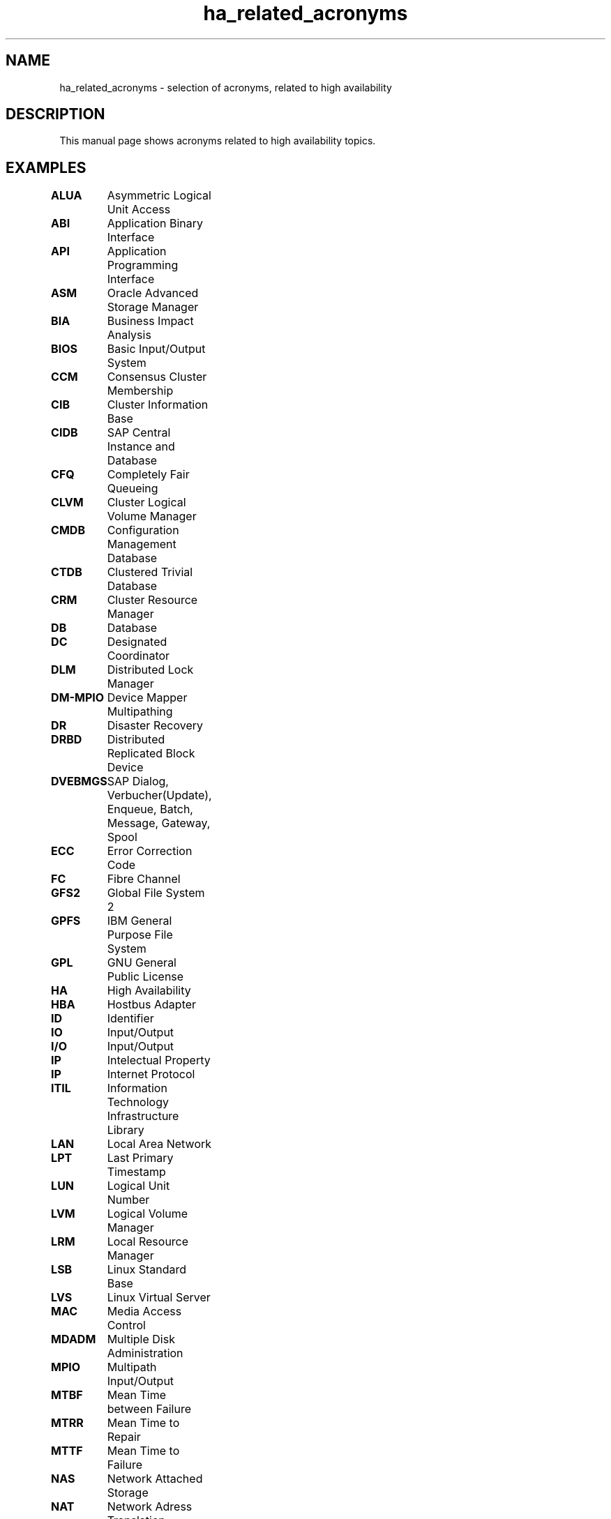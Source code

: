.TH ha_related_acronyms 7 "12 Mar 2016" "" "ClusterTools2"
.\"
.SH NAME
ha_related_acronyms - selection of acronyms, related to high availability
.\"
.SH DESCRIPTION
This manual page shows acronyms related to high availability topics.
.\"
.SH EXAMPLES

\fBALUA\fP	Asymmetric Logical Unit Access

\fBABI\fP	Application Binary Interface

\fBAPI\fP	Application Programming Interface

\fBASM\fP	Oracle Advanced Storage Manager

\fBBIA\fP	Business Impact Analysis

\fBBIOS\fP	Basic Input/Output System

\fBCCM\fP	Consensus Cluster Membership

\fBCIB\fP	Cluster Information Base

\fBCIDB\fP	SAP Central Instance and Database

\fBCFQ\fP	Completely Fair Queueing

\fBCLVM\fP	Cluster Logical Volume Manager

\fBCMDB\fP	Configuration Management Database

\fBCTDB\fP	Clustered Trivial Database

\fBCRM\fP	Cluster Resource Manager

\fBDB\fP	Database

\fBDC\fP	Designated Coordinator

\fBDLM\fP	Distributed Lock Manager 

\fBDM-MPIO\fP	Device Mapper Multipathing	

\fBDR\fP	Disaster Recovery

\fBDRBD\fP	Distributed Replicated Block Device

\fBDVEBMGS\fP	SAP Dialog, Verbucher(Update), Enqueue, Batch, Message, Gateway, Spool

\fBECC\fP	Error Correction Code

\fBFC\fP	Fibre Channel

\fBGFS2\fP	Global File System 2

\fBGPFS\fP	IBM General Purpose File System

\fBGPL\fP	GNU General Public License

\fBHA\fP	High Availability

\fBHBA\fP	Hostbus Adapter

\fBID\fP	Identifier

\fBIO\fP	Input/Output

\fBI/O\fP	Input/Output

\fBIP\fP	Intelectual Property

\fBIP\fP	Internet Protocol

\fBITIL\fP	Information Technology Infrastructure Library

\fBLAN\fP	Local Area Network

\fBLPT\fP	Last Primary Timestamp

\fBLUN\fP	Logical Unit Number

\fBLVM\fP	Logical Volume Manager

\fBLRM\fP	Local Resource Manager

\fBLSB\fP	Linux Standard Base

\fBLVS\fP	Linux Virtual Server

\fBMAC\fP	Media Access Control 

\fBMDADM\fP	Multiple Disk Administration

\fBMPIO\fP	Multipath Input/Output

\fBMTBF\fP	Mean Time between Failure

\fBMTRR\fP	Mean Time to Repair

\fBMTTF\fP	Mean Time to Failure

\fBNAS\fP	Network Attached Storage

\fBNAT\fP	Network Adress Translation

\fBNFS\fP	Network Filesystem

\fBNIC\fP	Network Interface Card

\fBOCF\fP	Open Cluster Framework

\fBOCFS2\fP	Oracle Cluster Filesystem 2

\fBOS\fP	Operating System

\fBOSI\fP	Open Systems Interconnection

\fBPAS\fP	SAP Primary Application Server

\fBPE\fP	Policy Engine

\fBPOST\fP	Power-On Self Test 

\fBPTF\fP	Program Temporary Fix

\fBRA\fP	Resource Agent

\fBRAC\fP 	Oracle Real Application Cluster

\fBRAID\fP	Redundant Array of Independent Disks

\fBRAS\fP	Reliability, Availability, Serviceability

\fBRC\fP	Return Code

\fBRCO\fP	Recovery Consistency Objective

\fBRDBMS\fP	Relational Database Management System

\fBREAR\fP	Relax And Recover

\fBRPO\fP	Recovery Point Objective

\fBRTA\fP	Recovery Point Actual	

\fBRTO\fP	Recovery Time Objective

\fBSAN\fP	Storage Area Network

\fBSAR\fP	System Activity Reporter

\fBSAS\fP	Serial Attached SCSI

\fBSBD\fP	STONITH Block Device

\fBSCA\fP	Supportconfig Analysis

\fBSCC\fP	SUSE Customer Center

\fBSCSI\fP	Small Computer System Interface

\fBSFEX\fP	Shared Disk File Exclusiveness

\fBSID\fP	System Identifier

\fBSLA\fP	Service Level Agreement

\fBSLE-HA\fP	SUSE Linux Enterprise High Availability

\fBSLES\fP	SUSE Linux Enterprise Server

\fBSTONITH\fP	Shoot The Other Node Into The Head

\fBSP\fP	Service Pack

\fBSPOF\fP	Single Point Of Failure

\fBSR\fP	Service Request

\fBSR\fP	System Replication

\fBSRDF\fP	EMC Symmetrix Remote Data Facility

\fBSRR\fP	System Replication Role

\fBTE\fP	Transition Engine

\fBTID\fP	Technical Information Document

\fBTTL\fP	Time To Live

\fBTUR\fP	Test Unit Ready

\fBUUID\fP	Universally Unique Identifier

\fBVIP\fP	Virtual Internet Protocol Address

\fBWWID\fP	World Wide Identifier
.\"
.SH BUGS
Feedback is welcome, please use the project page at
.br
https://build.opensuse.org/package/show?package=Cluster-Tools2&project=home%3Afmherschel
.\"
.SH SEE ALSO
ha_related_suse_tids(7), ClusterTools2(7)
.\"
.SH COPYRIGHT
All trademarks are property of their respective owner.
.br
(c) 2015-2016 SUSE Linux GmbH, Germany.
ClusterTools2 comes with ABSOLUTELY NO WARRANTY.
.br
For details see the GNU General Public License at
http://www.gnu.org/licenses/gpl.html
.\"
